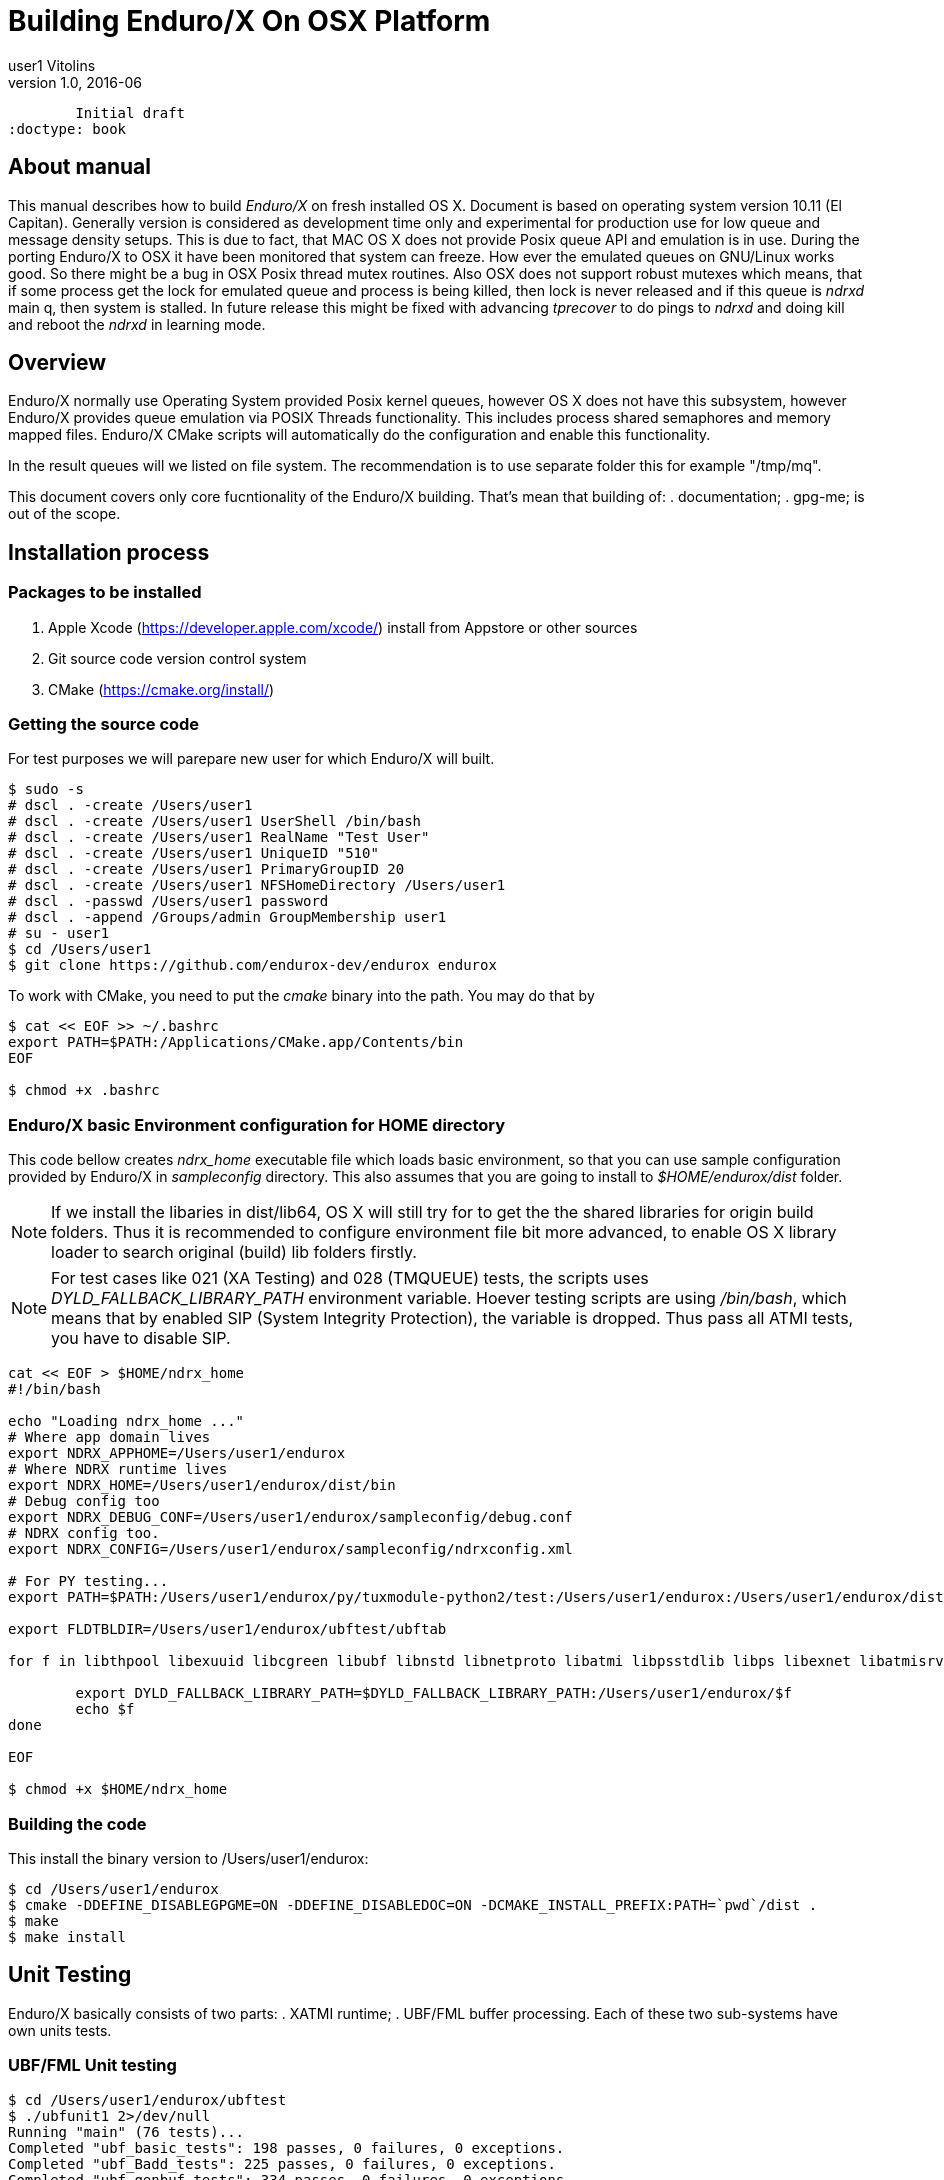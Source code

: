 Building Enduro/X On OSX Platform
=================================
user1 Vitolins
v1.0, 2016-06:
	Initial draft
:doctype: book

About manual
------------
This manual describes how to build 'Enduro/X' on fresh installed OS X. Document is based
on operating system version 10.11 (El Capitan). Generally version is considered as development
time only and experimental for production use for low queue and message density setups.
This is due to fact, that MAC OS X does not provide Posix queue API and emulation is in use.
During the porting Enduro/X to OSX it have been monitored that system can freeze. How ever
the emulated queues on GNU/Linux works good. So there might be a bug in OSX Posix thread
mutex routines. Also OSX does not support robust mutexes which means, that if some process
get the lock for emulated queue and process is being killed, then lock is never released
and if this queue is 'ndrxd' main q, then system is stalled. In future release this might
be fixed with advancing 'tprecover' to do pings to 'ndrxd' and doing kill and reboot the
'ndrxd' in learning mode.


== Overview
Enduro/X normally use Operating System provided Posix kernel queues, however OS X does not have
this subsystem, however Enduro/X provides queue emulation via POSIX Threads functionality. This
includes process shared semaphores and memory mapped files. Enduro/X CMake scripts will automatically
do the configuration and enable this functionality.

In the result queues will we listed on file system. The recommendation is to use separate folder this
for example "/tmp/mq".

This document covers only core fucntionality of the Enduro/X building. That's mean that building of:
. documentation;
. gpg-me;
is out of the scope.

== Installation process

=== Packages to be installed

. Apple Xcode (https://developer.apple.com/xcode/) install from Appstore or other sources
. Git source code version control system
. CMake (https://cmake.org/install/)

=== Getting the source code
For test purposes we will parepare new user for which Enduro/X will built.

---------------------------------------------------------------------
$ sudo -s
# dscl . -create /Users/user1
# dscl . -create /Users/user1 UserShell /bin/bash
# dscl . -create /Users/user1 RealName "Test User" 
# dscl . -create /Users/user1 UniqueID "510"
# dscl . -create /Users/user1 PrimaryGroupID 20
# dscl . -create /Users/user1 NFSHomeDirectory /Users/user1
# dscl . -passwd /Users/user1 password 
# dscl . -append /Groups/admin GroupMembership user1
# su - user1
$ cd /Users/user1
$ git clone https://github.com/endurox-dev/endurox endurox
---------------------------------------------------------------------

To work with CMake, you need to put the 'cmake' binary into the path. You may do that by

---------------------------------------------------------------------
$ cat << EOF >> ~/.bashrc
export PATH=$PATH:/Applications/CMake.app/Contents/bin
EOF

$ chmod +x .bashrc
---------------------------------------------------------------------

=== Enduro/X basic Environment configuration for HOME directory
This code bellow creates 'ndrx_home' executable file which loads basic environment, 
so that you can use sample configuration provided by Enduro/X in 'sampleconfig' directory. 
This also assumes that you are going to install to '$HOME/endurox/dist' folder.

NOTE: If we install the libaries in dist/lib64, OS X will still try for to get the the
shared libraries for origin build folders. Thus it is recommended to configure environment file
bit more advanced, to enable OS X library loader to search original (build) lib folders firstly.

NOTE: For test cases like 021 (XA Testing) and 028 (TMQUEUE) tests, the scripts uses
'DYLD_FALLBACK_LIBRARY_PATH' environment variable. Hoever testing scripts are using '/bin/bash',
which means that by enabled SIP (System Integrity Protection), the variable is dropped. Thus 
pass all ATMI tests, you have to disable SIP.

---------------------------------------------------------------------
cat << EOF > $HOME/ndrx_home
#!/bin/bash

echo "Loading ndrx_home ..."
# Where app domain lives
export NDRX_APPHOME=/Users/user1/endurox
# Where NDRX runtime lives
export NDRX_HOME=/Users/user1/endurox/dist/bin
# Debug config too
export NDRX_DEBUG_CONF=/Users/user1/endurox/sampleconfig/debug.conf
# NDRX config too.
export NDRX_CONFIG=/Users/user1/endurox/sampleconfig/ndrxconfig.xml

# For PY testing...
export PATH=$PATH:/Users/user1/endurox/py/tuxmodule-python2/test:/Users/user1/endurox:/Users/user1/endurox/dist/bin

export FLDTBLDIR=/Users/user1/endurox/ubftest/ubftab

for f in libthpool libexuuid libcgreen libubf libnstd libnetproto libatmi libpsstdlib libps libexnet libatmisrv libatmiclt tmqueue; do

	export DYLD_FALLBACK_LIBRARY_PATH=$DYLD_FALLBACK_LIBRARY_PATH:/Users/user1/endurox/$f
	echo $f
done

EOF

$ chmod +x $HOME/ndrx_home
---------------------------------------------------------------------

=== Building the code

This install the binary version to /Users/user1/endurox:

---------------------------------------------------------------------
$ cd /Users/user1/endurox
$ cmake -DDEFINE_DISABLEGPGME=ON -DDEFINE_DISABLEDOC=ON -DCMAKE_INSTALL_PREFIX:PATH=`pwd`/dist .
$ make 
$ make install
---------------------------------------------------------------------

== Unit Testing

Enduro/X basically consists of two parts:
. XATMI runtime;
. UBF/FML buffer processing. 
Each of these two sub-systems have own units tests.

=== UBF/FML Unit testing
---------------------------------------------------------------------
$ cd /Users/user1/endurox/ubftest
$ ./ubfunit1 2>/dev/null
Running "main" (76 tests)...
Completed "ubf_basic_tests": 198 passes, 0 failures, 0 exceptions.
Completed "ubf_Badd_tests": 225 passes, 0 failures, 0 exceptions.
Completed "ubf_genbuf_tests": 334 passes, 0 failures, 0 exceptions.
Completed "ubf_cfchg_tests": 2058 passes, 0 failures, 0 exceptions.
Completed "ubf_cfget_tests": 2232 passes, 0 failures, 0 exceptions.
Completed "ubf_fdel_tests": 2303 passes, 0 failures, 0 exceptions.
Completed "ubf_expr_tests": 3106 passes, 0 failures, 0 exceptions.
Completed "ubf_fnext_tests": 3184 passes, 0 failures, 0 exceptions.
Completed "ubf_fproj_tests": 3548 passes, 0 failures, 0 exceptions.
Completed "ubf_mem_tests": 4438 passes, 0 failures, 0 exceptions.
Completed "ubf_fupdate_tests": 4613 passes, 0 failures, 0 exceptions.
Completed "ubf_fconcat_tests": 4768 passes, 0 failures, 0 exceptions.
Completed "ubf_find_tests": 5020 passes, 0 failures, 0 exceptions.
Completed "ubf_get_tests": 5247 passes, 0 failures, 0 exceptions.
Completed "ubf_print_tests": 5655 passes, 0 failures, 0 exceptions.
Completed "ubf_macro_tests": 5666 passes, 0 failures, 0 exceptions.
Completed "ubf_readwrite_tests": 5764 passes, 0 failures, 0 exceptions.
Completed "ubf_mkfldhdr_tests": 5770 passes, 0 failures, 0 exceptions.
Completed "main": 5770 passes, 0 failures, 0 exceptions.
---------------------------------------------------------------------

=== XATMI Unit testing
ATMI testing might take some time. Also ensure that you have few Gigabytes of free 
disk space, as logging requires some space. To run the ATMI tests do following:
---------------------------------------------------------------------
$ cd /Users/user1/endurox/atmitest
$ nohup ./run.sh &
$ tail -f /Users/user1/endurox/atmitest
...
************ FINISHED TEST: [test028_tmq/run.sh] with 0 ************
Completed "atmi_test_all": 28 passes, 0 failure, 0 exceptions.
Completed "main": 28 passes, 0 failure, 0 exceptions.
---------------------------------------------------------------------


== Conclusions
At finish you have a configured system which is read to process the transactions
by Enduro/X runtime. It is possible to copy the binary version ('dist') folder
to other same architecture machine and run it there with out need of building.

:numbered!:

[bibliography]
Additional documentation 
------------------------
This section lists additional related documents.

[bibliography]
.Resources
- [[[BINARY_INSTALL]]] See Enduro/X 'binary_install' manual.


////////////////////////////////////////////////////////////////
The index is normally left completely empty, it's contents being
generated automatically by the DocBook toolchain.
////////////////////////////////////////////////////////////////
